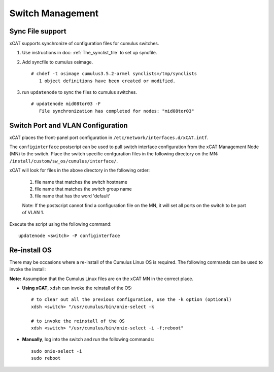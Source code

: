 Switch Management
=================

Sync File support
------------------

xCAT supports synchronize of configuration files for cumulus switches.  

#. Use instructions in doc: :ref:`The_synclist_file` to set up syncfile.  
#. Add syncfile to cumulus osimage. ::

    # chdef -t osimage cumulus3.5.2-armel synclists=/tmp/synclists
       1 object definitions have been created or modified.

#. run ``updatenode`` to sync the files to cumulus switches.  ::

    # updatenode mid08tor03 -F
       File synchronization has completed for nodes: "mid08tor03"



Switch Port and VLAN Configuration
----------------------------------

xCAT places the front-panel port configuration in ``/etc/network/interfaces.d/xCAT.intf``.

The ``configinterface`` postscript can be used to pull switch interface configuration from the xCAT Management Node (MN) to the switch.  Place the switch specific confguration files in the following directory on the MN: ``/install/custom/sw_os/cumulus/interface/``.  

xCAT will look for files in the above directory in the following order:

   1. file name that matches the switch hostname 
   2. file name that matches the switch group name 
   3. file name that has the word 'default'

   Note: If the postscript cannot find a configuration file on the MN, it will set all ports on the switch to be part of VLAN 1.

Execute the script using the following command: ::

    updatenode <switch> -P configinterface


Re-install OS
-------------

There may be occasions where a re-install of the Cumulus Linux OS is required.   The following commands can be used to invoke the install: 

**Note:** Assumption that the Cumulus Linux files are on the xCAT MN in the correct place.

* **Using xCAT**, ``xdsh`` can invoke the reinstall of the OS: ::

    # to clear out all the previous configuration, use the -k option (optional)
    xdsh <switch> "/usr/cumulus/bin/onie-select -k
    
    # to invoke the reinstall of the OS
    xdsh <switch> "/usr/cumulus/bin/onie-select -i -f;reboot"

* **Manually**, log into the switch and run the following commands: ::

    sudo onie-select -i
    sudo reboot 
